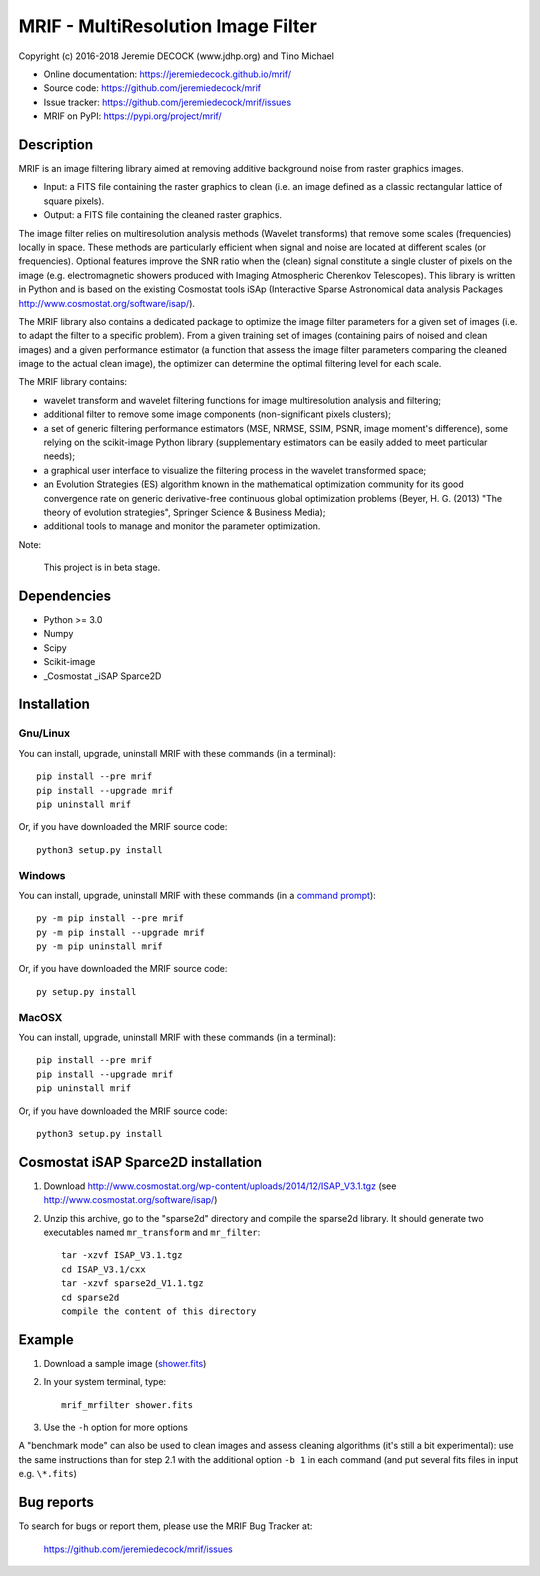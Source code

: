 ===================================
MRIF - MultiResolution Image Filter
===================================

Copyright (c) 2016-2018 Jeremie DECOCK (www.jdhp.org) and Tino Michael

* Online documentation: https://jeremiedecock.github.io/mrif/
* Source code: https://github.com/jeremiedecock/mrif
* Issue tracker: https://github.com/jeremiedecock/mrif/issues
* MRIF on PyPI: https://pypi.org/project/mrif/

.. Former documentation: http://sap-cta-data-pipeline.readthedocs.io/en/latest/

Description
===========

MRIF is an image filtering library aimed at removing additive background noise
from raster graphics images.

* Input: a FITS file containing the raster graphics to clean (i.e. an image
  defined as a classic rectangular lattice of square pixels).
* Output: a FITS file containing the cleaned raster graphics.

The image filter relies on multiresolution analysis methods (Wavelet
transforms) that remove some scales (frequencies) locally in space. These
methods are particularly efficient when signal and noise are located at
different scales (or frequencies). Optional features improve the SNR ratio when
the (clean) signal constitute a single cluster of pixels on the image (e.g.
electromagnetic showers produced with Imaging Atmospheric Cherenkov
Telescopes). This library is written in Python and is based on the existing
Cosmostat tools iSAp (Interactive Sparse Astronomical data analysis Packages
http://www.cosmostat.org/software/isap/).

The MRIF library also contains a dedicated package to optimize the image filter
parameters for a given set of images (i.e. to adapt the filter to a specific
problem). From a given training set of images (containing pairs of noised and
clean images) and a given performance estimator (a function that assess the
image filter parameters comparing the cleaned image to the actual clean image),
the optimizer can determine the optimal filtering level for each scale.

The MRIF library contains:

* wavelet transform and wavelet filtering functions for image multiresolution
  analysis and filtering;
* additional filter to remove some image components (non-significant pixels
  clusters);
* a set of generic filtering performance estimators (MSE, NRMSE, SSIM, PSNR,
  image moment's difference), some relying on the scikit-image Python library
  (supplementary estimators can be easily added to meet particular needs);
* a graphical user interface to visualize the filtering process in the wavelet
  transformed space;
* an Evolution Strategies (ES) algorithm known in the mathematical optimization
  community for its good convergence rate on generic derivative-free continuous
  global optimization problems (Beyer, H. G. (2013) "The theory of evolution
  strategies", Springer Science & Business Media);
* additional tools to manage and monitor the parameter optimization.

Note:

    This project is in beta stage.


Dependencies
============

* Python >= 3.0
* Numpy
* Scipy
* Scikit-image
* _Cosmostat _iSAP Sparce2D

.. _install:

Installation
============

Gnu/Linux
---------

You can install, upgrade, uninstall MRIF with these commands (in a
terminal)::

    pip install --pre mrif
    pip install --upgrade mrif
    pip uninstall mrif

Or, if you have downloaded the MRIF source code::

    python3 setup.py install

.. There's also a package for Debian/Ubuntu::
.. 
..     sudo apt-get install mrif

Windows
-------

.. Note:
.. 
..     The following installation procedure has been tested to work with Python
..     3.4 under Windows 7.
..     It should also work with recent Windows systems.

You can install, upgrade, uninstall MRIF with these commands (in a
`command prompt`_)::

    py -m pip install --pre mrif
    py -m pip install --upgrade mrif
    py -m pip uninstall mrif

Or, if you have downloaded the MRIF source code::

    py setup.py install

MacOSX
-------

.. Note:
.. 
..     The following installation procedure has been tested to work with Python
..     3.5 under MacOSX 10.9 (*Mavericks*).
..     It should also work with recent MacOSX systems.

You can install, upgrade, uninstall MRIF with these commands (in a
terminal)::

    pip install --pre mrif
    pip install --upgrade mrif
    pip uninstall mrif

Or, if you have downloaded the MRIF source code::

    python3 setup.py install

Cosmostat iSAP Sparce2D installation
====================================

1. Download http://www.cosmostat.org/wp-content/uploads/2014/12/ISAP_V3.1.tgz (see http://www.cosmostat.org/software/isap/)
2. Unzip this archive, go to the "sparse2d" directory and compile the sparse2d
   library. It should generate two executables named ``mr_transform`` and ``mr_filter``::

    tar -xzvf ISAP_V3.1.tgz
    cd ISAP_V3.1/cxx
    tar -xzvf sparse2d_V1.1.tgz
    cd sparse2d
    compile the content of this directory

Example
=======

1. Download a sample image (`shower.fits <https://raw.githubusercontent.com/jdhp-misc/sample-images/master/shower.fits>`_)
2. In your system terminal, type::
  
    mrif_mrfilter shower.fits

3. Use the ``-h`` option for more options

A "benchmark mode" can also be used to clean images and assess cleaning
algorithms (it's still a bit experimental): use the same instructions than for
step 2.1 with the additional option ``-b 1`` in each command (and put several
fits files in input e.g. ``\*.fits``)

Bug reports
===========

To search for bugs or report them, please use the MRIF Bug Tracker at:

    https://github.com/jeremiedecock/mrif/issues


.. _MRIF: https://github.com/jeremiedecock/mrif
.. _command prompt: https://en.wikipedia.org/wiki/Cmd.exe
.. _Cosmostat: http://www.cosmostat.org/
.. _iSAP: http://www.cosmostat.org/software/isap
